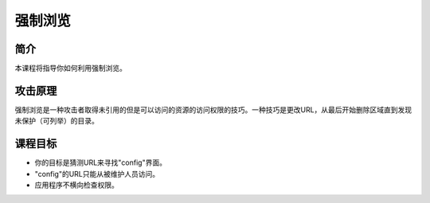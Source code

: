.. -*- coding: utf-8 -*-

.. _forced_browsing:

强制浏览
============

.. _fb_concept:

简介
-----

本课程将指导你如何利用强制浏览。

.. _fb_attack:

攻击原理
---------

强制浏览是一种攻击者取得未引用的但是可以访问的资源的访问权限的技巧。一种技巧是更改URL，从最后开始删除区域直到发现未保护（可列举）的目录。

.. _fb_goal:

课程目标
----------

* 你的目标是猜测URL来寻找"config"界面。
* "config"的URL只能从被维护人员访问。
* 应用程序不横向检查权限。

